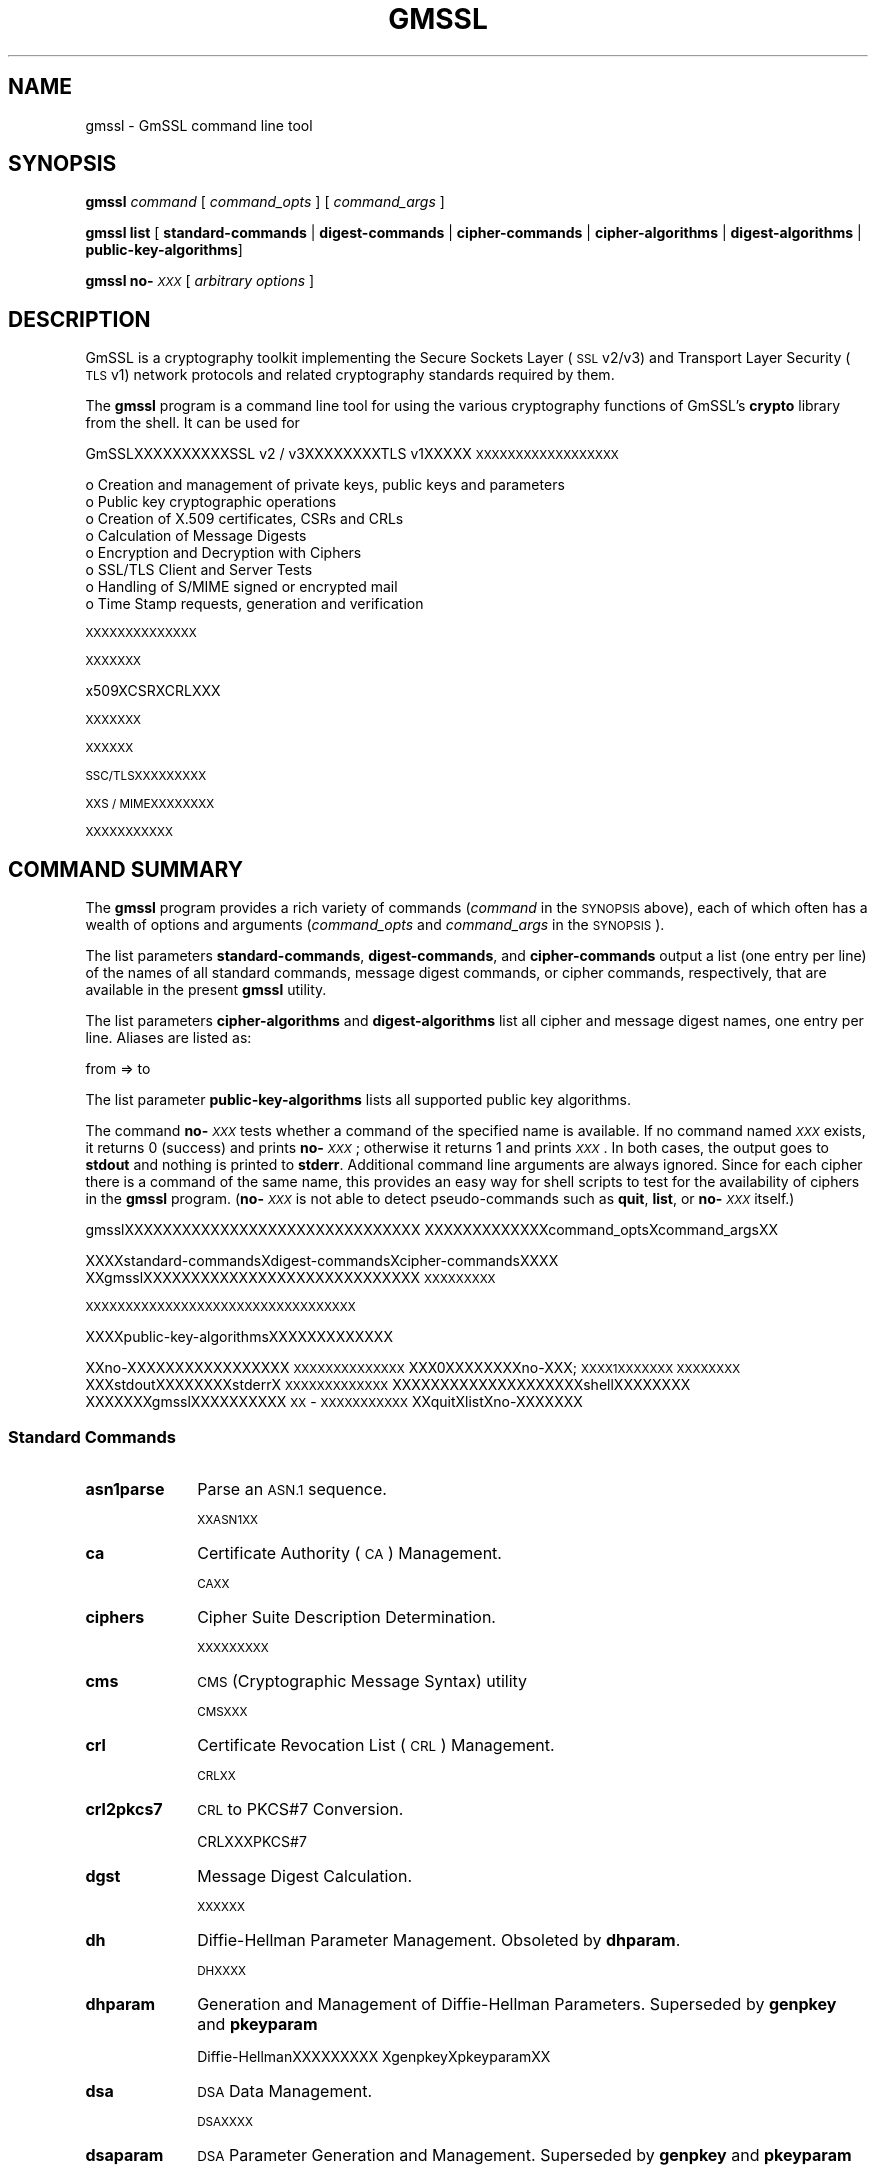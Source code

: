 .\" Automatically generated by Pod::Man 4.09 (Pod::Simple 3.35)
.\"
.\" Standard preamble:
.\" ========================================================================
.de Sp \" Vertical space (when we can't use .PP)
.if t .sp .5v
.if n .sp
..
.de Vb \" Begin verbatim text
.ft CW
.nf
.ne \\$1
..
.de Ve \" End verbatim text
.ft R
.fi
..
.\" Set up some character translations and predefined strings.  \*(-- will
.\" give an unbreakable dash, \*(PI will give pi, \*(L" will give a left
.\" double quote, and \*(R" will give a right double quote.  \*(C+ will
.\" give a nicer C++.  Capital omega is used to do unbreakable dashes and
.\" therefore won't be available.  \*(C` and \*(C' expand to `' in nroff,
.\" nothing in troff, for use with C<>.
.tr \(*W-
.ds C+ C\v'-.1v'\h'-1p'\s-2+\h'-1p'+\s0\v'.1v'\h'-1p'
.ie n \{\
.    ds -- \(*W-
.    ds PI pi
.    if (\n(.H=4u)&(1m=24u) .ds -- \(*W\h'-12u'\(*W\h'-12u'-\" diablo 10 pitch
.    if (\n(.H=4u)&(1m=20u) .ds -- \(*W\h'-12u'\(*W\h'-8u'-\"  diablo 12 pitch
.    ds L" ""
.    ds R" ""
.    ds C` ""
.    ds C' ""
'br\}
.el\{\
.    ds -- \|\(em\|
.    ds PI \(*p
.    ds L" ``
.    ds R" ''
.    ds C`
.    ds C'
'br\}
.\"
.\" Escape single quotes in literal strings from groff's Unicode transform.
.ie \n(.g .ds Aq \(aq
.el       .ds Aq '
.\"
.\" If the F register is >0, we'll generate index entries on stderr for
.\" titles (.TH), headers (.SH), subsections (.SS), items (.Ip), and index
.\" entries marked with X<> in POD.  Of course, you'll have to process the
.\" output yourself in some meaningful fashion.
.\"
.\" Avoid warning from groff about undefined register 'F'.
.de IX
..
.if !\nF .nr F 0
.if \nF>0 \{\
.    de IX
.    tm Index:\\$1\t\\n%\t"\\$2"
..
.    if !\nF==2 \{\
.        nr % 0
.        nr F 2
.    \}
.\}
.\"
.\" Accent mark definitions (@(#)ms.acc 1.5 88/02/08 SMI; from UCB 4.2).
.\" Fear.  Run.  Save yourself.  No user-serviceable parts.
.    \" fudge factors for nroff and troff
.if n \{\
.    ds #H 0
.    ds #V .8m
.    ds #F .3m
.    ds #[ \f1
.    ds #] \fP
.\}
.if t \{\
.    ds #H ((1u-(\\\\n(.fu%2u))*.13m)
.    ds #V .6m
.    ds #F 0
.    ds #[ \&
.    ds #] \&
.\}
.    \" simple accents for nroff and troff
.if n \{\
.    ds ' \&
.    ds ` \&
.    ds ^ \&
.    ds , \&
.    ds ~ ~
.    ds /
.\}
.if t \{\
.    ds ' \\k:\h'-(\\n(.wu*8/10-\*(#H)'\'\h"|\\n:u"
.    ds ` \\k:\h'-(\\n(.wu*8/10-\*(#H)'\`\h'|\\n:u'
.    ds ^ \\k:\h'-(\\n(.wu*10/11-\*(#H)'^\h'|\\n:u'
.    ds , \\k:\h'-(\\n(.wu*8/10)',\h'|\\n:u'
.    ds ~ \\k:\h'-(\\n(.wu-\*(#H-.1m)'~\h'|\\n:u'
.    ds / \\k:\h'-(\\n(.wu*8/10-\*(#H)'\z\(sl\h'|\\n:u'
.\}
.    \" troff and (daisy-wheel) nroff accents
.ds : \\k:\h'-(\\n(.wu*8/10-\*(#H+.1m+\*(#F)'\v'-\*(#V'\z.\h'.2m+\*(#F'.\h'|\\n:u'\v'\*(#V'
.ds 8 \h'\*(#H'\(*b\h'-\*(#H'
.ds o \\k:\h'-(\\n(.wu+\w'\(de'u-\*(#H)/2u'\v'-.3n'\*(#[\z\(de\v'.3n'\h'|\\n:u'\*(#]
.ds d- \h'\*(#H'\(pd\h'-\w'~'u'\v'-.25m'\f2\(hy\fP\v'.25m'\h'-\*(#H'
.ds D- D\\k:\h'-\w'D'u'\v'-.11m'\z\(hy\v'.11m'\h'|\\n:u'
.ds th \*(#[\v'.3m'\s+1I\s-1\v'-.3m'\h'-(\w'I'u*2/3)'\s-1o\s+1\*(#]
.ds Th \*(#[\s+2I\s-2\h'-\w'I'u*3/5'\v'-.3m'o\v'.3m'\*(#]
.ds ae a\h'-(\w'a'u*4/10)'e
.ds Ae A\h'-(\w'A'u*4/10)'E
.    \" corrections for vroff
.if v .ds ~ \\k:\h'-(\\n(.wu*9/10-\*(#H)'\s-2\u~\d\s+2\h'|\\n:u'
.if v .ds ^ \\k:\h'-(\\n(.wu*10/11-\*(#H)'\v'-.4m'^\v'.4m'\h'|\\n:u'
.    \" for low resolution devices (crt and lpr)
.if \n(.H>23 .if \n(.V>19 \
\{\
.    ds : e
.    ds 8 ss
.    ds o a
.    ds d- d\h'-1'\(ga
.    ds D- D\h'-1'\(hy
.    ds th \o'bp'
.    ds Th \o'LP'
.    ds ae ae
.    ds Ae AE
.\}
.rm #[ #] #H #V #F C
.\" ========================================================================
.\"
.IX Title "GMSSL 1"
.TH GMSSL 1 "2022-12-13" "2.5.4" "GmSSL"
.\" For nroff, turn off justification.  Always turn off hyphenation; it makes
.\" way too many mistakes in technical documents.
.if n .ad l
.nh
.SH "NAME"
gmssl \- GmSSL command line tool
.SH "SYNOPSIS"
.IX Header "SYNOPSIS"
\&\fBgmssl\fR
\&\fIcommand\fR
[ \fIcommand_opts\fR ]
[ \fIcommand_args\fR ]
.PP
\&\fBgmssl\fR \fBlist\fR [ \fBstandard-commands\fR | \fBdigest-commands\fR | \fBcipher-commands\fR | \fBcipher-algorithms\fR | \fBdigest-algorithms\fR | \fBpublic-key-algorithms\fR]
.PP
\&\fBgmssl\fR \fBno\-\fR\fI\s-1XXX\s0\fR [ \fIarbitrary options\fR ]
.SH "DESCRIPTION"
.IX Header "DESCRIPTION"
GmSSL is a cryptography toolkit implementing the Secure Sockets Layer (\s-1SSL\s0
v2/v3) and Transport Layer Security (\s-1TLS\s0 v1) network protocols and related
cryptography standards required by them.
.PP
The \fBgmssl\fR program is a command line tool for using the various
cryptography functions of GmSSL's \fBcrypto\fR library from the shell.
It can be used for
.PP
GmSSLXXXXXXXXXXSSL v2 / v3XXXXXXXXTLS v1XXXXX
\&\s-1XXXXXXXXXXXXXXXXXX\s0
.PP
.Vb 8
\& o  Creation and management of private keys, public keys and parameters
\& o  Public key cryptographic operations
\& o  Creation of X.509 certificates, CSRs and CRLs
\& o  Calculation of Message Digests
\& o  Encryption and Decryption with Ciphers
\& o  SSL/TLS Client and Server Tests
\& o  Handling of S/MIME signed or encrypted mail
\& o  Time Stamp requests, generation and verification
.Ve
.PP
\&\s-1XXXXXXXXXXXXXX\s0
.PP
\&\s-1XXXXXXX\s0
.PP
x509XCSRXCRLXXX
.PP
\&\s-1XXXXXXX\s0
.PP
\&\s-1XXXXXX\s0
.PP
\&\s-1SSC/TLSXXXXXXXXX\s0
.PP
\&\s-1XXS / MIMEXXXXXXXX\s0
.PP
\&\s-1XXXXXXXXXXX\s0
.SH "COMMAND SUMMARY"
.IX Header "COMMAND SUMMARY"
The \fBgmssl\fR program provides a rich variety of commands (\fIcommand\fR in the
\&\s-1SYNOPSIS\s0 above), each of which often has a wealth of options and arguments
(\fIcommand_opts\fR and \fIcommand_args\fR in the \s-1SYNOPSIS\s0).
.PP
The list parameters \fBstandard-commands\fR, \fBdigest-commands\fR,
and \fBcipher-commands\fR output a list (one entry per line) of the names
of all standard commands, message digest commands, or cipher commands,
respectively, that are available in the present \fBgmssl\fR utility.
.PP
The list parameters \fBcipher-algorithms\fR and
\&\fBdigest-algorithms\fR list all cipher and message digest names, one entry per line. Aliases are listed as:
.PP
.Vb 1
\& from => to
.Ve
.PP
The list parameter \fBpublic-key-algorithms\fR lists all supported public
key algorithms.
.PP
The command \fBno\-\fR\fI\s-1XXX\s0\fR tests whether a command of the
specified name is available.  If no command named \fI\s-1XXX\s0\fR exists, it
returns 0 (success) and prints \fBno\-\fR\fI\s-1XXX\s0\fR; otherwise it returns 1
and prints \fI\s-1XXX\s0\fR.  In both cases, the output goes to \fBstdout\fR and
nothing is printed to \fBstderr\fR.  Additional command line arguments
are always ignored.  Since for each cipher there is a command of the
same name, this provides an easy way for shell scripts to test for the
availability of ciphers in the \fBgmssl\fR program.  (\fBno\-\fR\fI\s-1XXX\s0\fR is
not able to detect pseudo-commands such as \fBquit\fR,
\&\fBlist\fR, or \fBno\-\fR\fI\s-1XXX\s0\fR itself.)
.PP
gmsslXXXXXXXXXXXXXXXXXXXXXXXXXXXXXXX
XXXXXXXXXXXXXcommand_optsXcommand_argsXX
.PP
XXXXstandard-commandsXdigest-commandsXcipher-commandsXXXX
XXgmsslXXXXXXXXXXXXXXXXXXXXXXXXXXXXX
\&\s-1XXXXXXXXX\s0
.PP
\&\s-1XXXXXXXXXXXXXXXXXXXXXXXXXXXXXXXXXX\s0
.PP
XXXXpublic-key-algorithmsXXXXXXXXXXXXX
.PP
XXno-XXXXXXXXXXXXXXXXX \s-1XXXXXXXXXXXXXX\s0
XXX0XXXXXXXXno\-XXX; \s-1XXXX1XXXXXXX XXXXXXXX\s0
XXXstdoutXXXXXXXXstderrX \s-1XXXXXXXXXXXXX\s0 
XXXXXXXXXXXXXXXXXXXXshellXXXXXXXX
XXXXXXXgmsslXXXXXXXXXX \s-1XX\s0 \- \s-1XXXXXXXXXXX\s0
XXquitXlistXno-XXXXXXX
.SS "Standard Commands"
.IX Subsection "Standard Commands"
.IP "\fBasn1parse\fR" 10
.IX Item "asn1parse"
Parse an \s-1ASN.1\s0 sequence.
.Sp
\&\s-1XXASN1XX\s0
.IP "\fBca\fR" 10
.IX Item "ca"
Certificate Authority (\s-1CA\s0) Management.
.Sp
\&\s-1CAXX\s0
.IP "\fBciphers\fR" 10
.IX Item "ciphers"
Cipher Suite Description Determination.
.Sp
\&\s-1XXXXXXXXX\s0
.IP "\fBcms\fR" 10
.IX Item "cms"
\&\s-1CMS\s0 (Cryptographic Message Syntax) utility
.Sp
\&\s-1CMSXXX\s0
.IP "\fBcrl\fR" 10
.IX Item "crl"
Certificate Revocation List (\s-1CRL\s0) Management.
.Sp
\&\s-1CRLXX\s0
.IP "\fBcrl2pkcs7\fR" 10
.IX Item "crl2pkcs7"
\&\s-1CRL\s0 to PKCS#7 Conversion.
.Sp
CRLXXXPKCS#7
.IP "\fBdgst\fR" 10
.IX Item "dgst"
Message Digest Calculation.
.Sp
\&\s-1XXXXXX\s0
.IP "\fBdh\fR" 10
.IX Item "dh"
Diffie-Hellman Parameter Management.
Obsoleted by \fBdhparam\fR.
.Sp
\&\s-1DHXXXX\s0
.IP "\fBdhparam\fR" 10
.IX Item "dhparam"
Generation and Management of Diffie-Hellman Parameters. Superseded by
\&\fBgenpkey\fR and \fBpkeyparam\fR
.Sp
Diffie-HellmanXXXXXXXXX XgenpkeyXpkeyparamXX
.IP "\fBdsa\fR" 10
.IX Item "dsa"
\&\s-1DSA\s0 Data Management.
.Sp
\&\s-1DSAXXXX\s0
.IP "\fBdsaparam\fR" 10
.IX Item "dsaparam"
\&\s-1DSA\s0 Parameter Generation and Management. Superseded by
\&\fBgenpkey\fR and \fBpkeyparam\fR
.Sp
\&\s-1DSAXXXXXXXX\s0
.IP "\fBec\fR" 10
.IX Item "ec"
\&\s-1EC/SM2\s0 (Elliptic curve) key processing
.Sp
\&\s-1EC/SM2XXXX\s0
.IP "\fBecparam\fR" 10
.IX Item "ecparam"
\&\s-1EC/SM2\s0 parameter manipulation and generation
.Sp
\&\s-1EC / SM2XXXXXXXX\s0
.IP "\fBenc\fR" 10
.IX Item "enc"
Encoding with Ciphers.
.Sp
\&\s-1XXXXXX\s0
.IP "\fBengine\fR" 10
.IX Item "engine"
Engine (loadable module) information and manipulation.
.Sp
\&\s-1XXXXXXX\s0
.IP "\fBerrstr\fR" 10
.IX Item "errstr"
Error Number to Error String Conversion.
.Sp
\&\s-1XXXXXXXXXXXX\s0
.IP "\fBgendh\fR" 10
.IX Item "gendh"
Generation of Diffie-Hellman Parameters.
Obsoleted by \fBdhparam\fR.
.Sp
XXDiffie-HellmanXXX XdhparamXXX
.IP "\fBgendsa\fR" 10
.IX Item "gendsa"
Generation of \s-1DSA\s0 Private Key from Parameters. Superseded by
\&\fBgenpkey\fR and \fBpkey\fR
.Sp
XXXXXXDSAXXXXgenpkey pkeyXX
.IP "\fBgenpkey\fR" 10
.IX Item "genpkey"
Generation of Private Key or Parameters.
.Sp
\&\s-1XXXXXXXX\s0
.IP "\fBgenrsa\fR" 10
.IX Item "genrsa"
Generation of \s-1RSA\s0 Private Key. Superseded by \fBgenpkey\fR.
.Sp
\&\s-1RSAXXXXX\s0
.IP "\fBnseq\fR" 10
.IX Item "nseq"
Create or examine a Netscape certificate sequence
.Sp
XXXXXNetscapeXXXX
.IP "\fBocsp\fR" 10
.IX Item "ocsp"
Online Certificate Status Protocol utility.
.Sp
\&\s-1XXXXXXXXXXXXX\s0
.IP "\fBpasswd\fR" 10
.IX Item "passwd"
Generation of hashed passwords.
.Sp
\&\s-1XXXXXX\s0
.IP "\fBpkcs12\fR" 10
.IX Item "pkcs12"
PKCS#12 Data Management.
.Sp
PKCS#12 \s-1XXXX\s0
.IP "\fBpkcs7\fR" 10
.IX Item "pkcs7"
PKCS#7 Data Management.
.Sp
PKCS#7 \s-1XXXX\s0
.IP "\fBpkey\fR" 10
.IX Item "pkey"
Public and private key management.
.Sp
\&\s-1XXXXX\s0
.IP "\fBpkeyparam\fR" 10
.IX Item "pkeyparam"
Public key algorithm parameter management.
.Sp
\&\s-1XXXXXXXX\s0
.IP "\fBpkeyutl\fR" 10
.IX Item "pkeyutl"
Public key algorithm cryptographic operation utility.
.Sp
\&\s-1XXXXXXXXXXXXX\s0
.IP "\fBrand\fR" 10
.IX Item "rand"
Generate pseudo-random bytes.
.Sp
\&\s-1XXXXXXX\s0
.IP "\fBreq\fR" 10
.IX Item "req"
PKCS#10 X.509 Certificate Signing Request (\s-1CSR\s0) Management.
.Sp
PKCS#10 X509 \s-1CSRXX\s0
.IP "\fBrsa\fR" 10
.IX Item "rsa"
\&\s-1RSA\s0 key management.
.Sp
\&\s-1RSAXXXX\s0
.IP "\fBrsautl\fR" 10
.IX Item "rsautl"
\&\s-1RSA\s0 utility for signing, verification, encryption, and decryption. Superseded
by  \fBpkeyutl\fR
.Sp
\&\s-1XXXXXXXXXXXXXXRSAXXXXX\s0 XXXXXXpkeyutl
.IP "\fBs_client\fR" 10
.IX Item "s_client"
This implements a generic \s-1SSL/TLS\s0 client which can establish a transparent
connection to a remote server speaking \s-1SSL/TLS.\s0 It's intended for testing
purposes only and provides only rudimentary interface functionality but
internally uses mostly all functionality of the GmSSL \fBssl\fR library.
.Sp
\&\s-1XXXXXXXSSL / TLSXXXXXXXXXXXXXXXSSL / TLSXXXXXX\s0 XXXXXXXXXXXXXXXXXXXXXXXXXXXGmSSL sslXXXXXXX
.IP "\fBs_server\fR" 10
.IX Item "s_server"
This implements a generic \s-1SSL/TLS\s0 server which accepts connections from remote
clients speaking \s-1SSL/TLS.\s0 It's intended for testing purposes only and provides
only rudimentary interface functionality but internally uses mostly all
functionality of the GmSSL \fBssl\fR library.  It provides both an own command
line oriented protocol for testing \s-1SSL\s0 functions and a simple \s-1HTTP\s0 response
facility to emulate an SSL/TLS\-aware webserver.
.Sp
\&\s-1XXXXXXXXXSSL / TLSXXXXXXXXXXXXXXXSSL / TLSXXX\s0 XXXXXXXXXXXXXXXXXXXXXXXXXXXGmSSL sslXXXXXXX \s-1XXXXXXXXXXSSLXXXXXXXXXXXXXXXXXXXXHTTPXXXXXXXXXXXSSL /\s0 TLSXWebXXXX
.IP "\fBs_time\fR" 10
.IX Item "s_time"
\&\s-1SSL\s0 Connection Timer.
.Sp
\&\s-1SSLXXXXX\s0
.IP "\fBsess_id\fR" 10
.IX Item "sess_id"
\&\s-1SSL\s0 Session Data Management.
.Sp
\&\s-1SSLXXXXXXX\s0
.IP "\fBsmime\fR" 10
.IX Item "smime"
S/MIME mail processing.
.Sp
S/MIME \s-1XXXX\s0
.IP "\fBspeed\fR" 10
.IX Item "speed"
Algorithm Speed Measurement.
.Sp
\&\s-1XXXXXX\s0
.IP "\fBspkac\fR" 10
.IX Item "spkac"
\&\s-1SPKAC\s0 printing and generating utility
.Sp
\&\s-1SPKACXXXXXXXXXX\s0
.IP "\fBts\fR" 10
.IX Item "ts"
Time Stamping Authority tool (client/server)
.Sp
\&\s-1XXXXXXXXXXX/XXXX\s0
.IP "\fBverify\fR" 10
.IX Item "verify"
X.509 Certificate Verification.
.Sp
X.509XXXX
.IP "\fBversion\fR" 10
.IX Item "version"
GmSSL Version Information.
.Sp
GmSSL \s-1XXXX\s0
.IP "\fBx509\fR" 10
.IX Item "x509"
X.509 Certificate Data Management.
.Sp
X.509XXXXXX
.SS "Message Digest Commands"
.IX Subsection "Message Digest Commands"
.IP "\fBsm3\fR" 10
.IX Item "sm3"
\&\s-1SM3\s0 Digest
.Sp
\&\s-1SM3XX\s0
.IP "\fBmd5\fR" 10
.IX Item "md5"
\&\s-1MD5\s0 Digest
.Sp
\&\s-1MD5XX\s0
.IP "\fBmdc2\fR" 10
.IX Item "mdc2"
\&\s-1MDC2\s0 Digest
.Sp
\&\s-1MDC2XX\s0
.IP "\fBrmd160\fR" 10
.IX Item "rmd160"
\&\s-1RMD\-160\s0 Digest
.Sp
\&\s-1RMD\-160XX\s0
.IP "\fBsha\fR" 10
.IX Item "sha"
\&\s-1SHA\s0 Digest
.Sp
\&\s-1SHAXX\s0
.IP "\fBsha1\fR" 10
.IX Item "sha1"
\&\s-1SHA\-1\s0 Digest
.Sp
\&\s-1SHA\-1XX\s0
.IP "\fBsha224\fR" 10
.IX Item "sha224"
\&\s-1SHA\-224\s0 Digest
.Sp
\&\s-1SHA\-224XX\s0
.IP "\fBsha256\fR" 10
.IX Item "sha256"
\&\s-1SHA\-256\s0 Digest
.Sp
\&\s-1SHA\-256XX\s0
.IP "\fBsha384\fR" 10
.IX Item "sha384"
\&\s-1SHA\-384\s0 Digest
.Sp
\&\s-1SHA\-384XX\s0
.IP "\fBsha512\fR" 10
.IX Item "sha512"
\&\s-1SHA\-512\s0 Digest
.Sp
\&\s-1SHA\-512XX\s0
.SS "Encoding and Cipher Commands"
.IX Subsection "Encoding and Cipher Commands"
.IP "\fBbase64\fR" 10
.IX Item "base64"
Base64 Encoding
.Sp
Base64 \s-1XX\s0
.IP "\fBsms4 sms4\-cbc sms4\-cfb sms4\-ecb sms4\-ofb\fR" 10
.IX Item "sms4 sms4-cbc sms4-cfb sms4-ecb sms4-ofb"
\&\s-1SMS4\s0 Cipher
.Sp
\&\s-1SMS4XX\s0
.IP "\fBcast cast-cbc\fR" 10
.IX Item "cast cast-cbc"
\&\s-1CAST\s0 Cipher
.Sp
\&\s-1CASTXX\s0
.IP "\fBcast5\-cbc cast5\-cfb cast5\-ecb cast5\-ofb\fR" 10
.IX Item "cast5-cbc cast5-cfb cast5-ecb cast5-ofb"
\&\s-1CAST5\s0 Cipher
.Sp
\&\s-1CAST5XX\s0
.IP "\fBdes des-cbc des-cfb des-ecb des-ede des-ede-cbc des-ede-cfb des-ede-ofb des-ofb\fR" 10
.IX Item "des des-cbc des-cfb des-ecb des-ede des-ede-cbc des-ede-cfb des-ede-ofb des-ofb"
\&\s-1DES\s0 Cipher
.Sp
\&\s-1DESXX\s0
.IP "\fBdes3 desx des\-ede3 des\-ede3\-cbc des\-ede3\-cfb des\-ede3\-ofb\fR" 10
.IX Item "des3 desx des-ede3 des-ede3-cbc des-ede3-cfb des-ede3-ofb"
Triple-DES Cipher
.Sp
\&\s-1XXDESXX\s0
.IP "\fBidea idea-cbc idea-cfb idea-ecb idea-ofb\fR" 10
.IX Item "idea idea-cbc idea-cfb idea-ecb idea-ofb"
\&\s-1IDEA\s0 Cipher
.Sp
\&\s-1IDEAXX\s0
.IP "\fBrc2 rc2\-cbc rc2\-cfb rc2\-ecb rc2\-ofb\fR" 10
.IX Item "rc2 rc2-cbc rc2-cfb rc2-ecb rc2-ofb"
\&\s-1RC2\s0 Cipher
.Sp
\&\s-1RC2XX\s0
.IP "\fBrc4\fR" 10
.IX Item "rc4"
\&\s-1RC4\s0 Cipher
.Sp
\&\s-1RC4XX\s0
.IP "\fBrc5 rc5\-cbc rc5\-cfb rc5\-ecb rc5\-ofb\fR" 10
.IX Item "rc5 rc5-cbc rc5-cfb rc5-ecb rc5-ofb"
\&\s-1RC5\s0 Cipher
.Sp
\&\s-1RC5XX\s0
.SH "OPTIONS"
.IX Header "OPTIONS"
Details of which options are available depend on the specific command.
This section describes some common options with common behavior.
.PP
\&\s-1XXXXXXXXXXXXXXXXXXXX XXXXXXXXXXXXXX\s0
.SS "Common Options"
.IX Subsection "Common Options"
.IP "\fB\-help\fR" 10
.IX Item "-help"
Provides a terse summary of all options.
.Sp
\&\s-1XXXXXXXXX\s0
.SS "Pass Phrase Options"
.IX Subsection "Pass Phrase Options"
Several commands accept password arguments, typically using \fB\-passin\fR
and \fB\-passout\fR for input and output passwords respectively. These allow
the password to be obtained from a variety of sources. Both of these
options take a single argument whose format is described below. If no
password argument is given and a password is required then the user is
prompted to enter one: this will typically be read from the current
terminal with echoing turned off.
.PP
XXXXXXXXXXXXXXXXX-passinX-passoutXXXXXXXXX \s-1XXXXXXXXXXXXXX XXXXXXXXXXXXXXXXXXXX XXXXXXXXXXXXXXXXXXXXXXXXXXXXXXXXXXXXXXXXXXXXXX\s0
.IP "\fBpass:password\fR" 10
.IX Item "pass:password"
the actual password is \fBpassword\fR. Since the password is visible
to utilities (like 'ps' under Unix) this form should only be used
where security is not important.
.Sp
XXXXXXpasswordX XXXXXXXXXXXXXXXXXUnixXXXpsXX
\&\s-1XXXXXXXXXXXXXXXXXXXXX\s0
.IP "\fBenv:var\fR" 10
.IX Item "env:var"
obtain the password from the environment variable \fBvar\fR. Since
the environment of other processes is visible on certain platforms
(e.g. ps under certain Unix OSes) this option should be used with caution.
.Sp
XXXXXvarXXXXX XXXXXXXXXXXXXXXXXXXXXXUnixXXXXXXpsXXXXXXXXXXXX
.IP "\fBfile:pathname\fR" 10
.IX Item "file:pathname"
the first line of \fBpathname\fR is the password. If the same \fBpathname\fR
argument is supplied to \fB\-passin\fR and \fB\-passout\fR arguments then the first
line will be used for the input password and the next line for the output
password. \fBpathname\fR need not refer to a regular file: it could for example
refer to a device or named pipe.
.Sp
\&\s-1XXXXXXXXXXX\s0 XXXXXpathnameXXXXX-passinX-passoutXXX
\&\s-1XXXXXXXXXXXXXXXXXXXXXXXXX XXXXXXXXXXXXX
XXXXXXXXXXXXXX\s0
.IP "\fBfd:number\fR" 10
.IX Item "fd:number"
read the password from the file descriptor \fBnumber\fR. This can be used to
send the data via a pipe for example.
.Sp
\&\s-1XXXXXXXXXXXXXXXXXXXXXXXXXXXXXX\s0
.IP "\fBstdin\fR" 10
.IX Item "stdin"
read the password from standard input.
.Sp
\&\s-1XXXXXXXXXX\s0
.SH "SEE ALSO"
.IX Header "SEE ALSO"
\&\fIasn1parse\fR\|(1), \fIca\fR\|(1), \fIconfig\fR\|(5),
\&\fIcrl\fR\|(1), \fIcrl2pkcs7\fR\|(1), \fIdgst\fR\|(1),
\&\fIdhparam\fR\|(1), \fIdsa\fR\|(1), \fIdsaparam\fR\|(1),
\&\fIenc\fR\|(1), \fIengine\fR\|(1), \fIgendsa\fR\|(1), \fIgenpkey\fR\|(1),
\&\fIgenrsa\fR\|(1), \fInseq\fR\|(1), \fIgmssl\fR\|(1),
\&\fIpasswd\fR\|(1),
\&\fIpkcs12\fR\|(1), \fIpkcs7\fR\|(1), \fIpkcs8\fR\|(1),
\&\fIrand\fR\|(1), \fIreq\fR\|(1), \fIrsa\fR\|(1),
\&\fIrsautl\fR\|(1), \fIs_client\fR\|(1),
\&\fIs_server\fR\|(1), \fIs_time\fR\|(1),
\&\fIsmime\fR\|(1), \fIspkac\fR\|(1),
\&\fIverify\fR\|(1), \fIversion\fR\|(1), \fIx509\fR\|(1),
\&\fIcrypto\fR\|(7), \fIssl\fR\|(7), \fIx509v3_config\fR\|(5)
.SH "HISTORY"
.IX Header "HISTORY"
The \fBlist\-\fR\fI\s-1XXX\s0\fR\fB\-algorithms\fR pseudo-commands were added in GmSSL 1.0.0;
For notes on the availability of other commands, see their individual
manual pages.
.SH "COPYRIGHT"
.IX Header "COPYRIGHT"
Copyright 2000\-2016 The OpenSSL Project Authors. All Rights Reserved.
.PP
Licensed under the GmSSL license (the \*(L"License\*(R").  You may not use
this file except in compliance with the License.  You can obtain a copy
in the file \s-1LICENSE\s0 in the source distribution or at
<https://www.openssl.org/source/license.html>.
